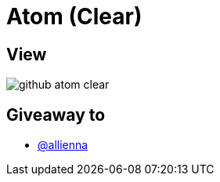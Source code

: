 = Atom (Clear)

== View

image::github-atom-clear.jpg[]

== Giveaway to

* link:https://github.com/allienna[@allienna]
